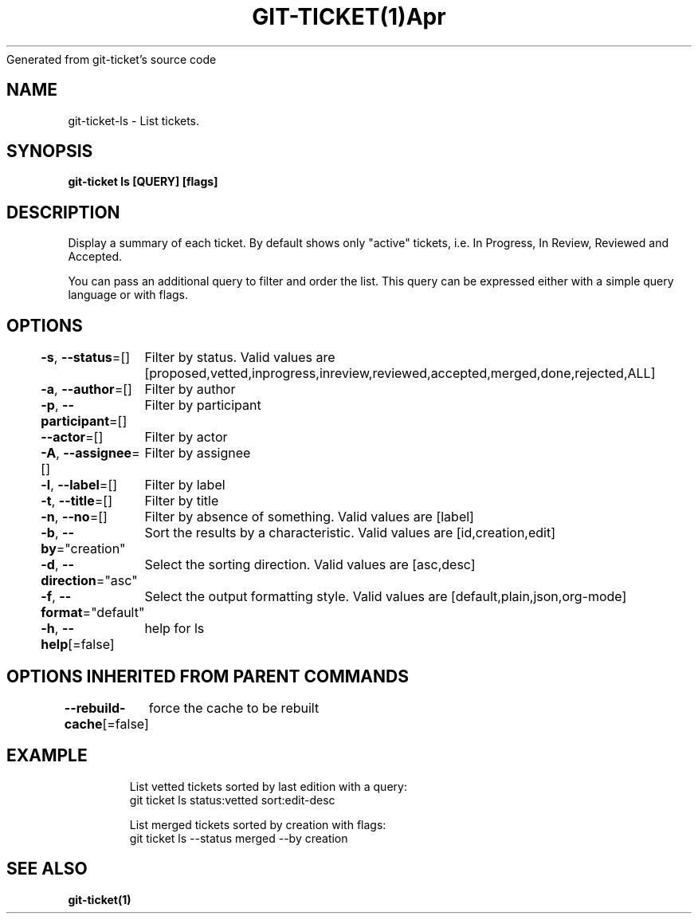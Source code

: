 .nh
.TH GIT\-TICKET(1)Apr 2019
Generated from git\-ticket's source code

.SH NAME
.PP
git\-ticket\-ls \- List tickets.


.SH SYNOPSIS
.PP
\fBgit\-ticket ls [QUERY] [flags]\fP


.SH DESCRIPTION
.PP
Display a summary of each ticket. By default shows only "active" tickets, i.e. In Progress, In Review, Reviewed and Accepted.

.PP
You can pass an additional query to filter and order the list. This query can be expressed either with a simple query language or with flags.


.SH OPTIONS
.PP
\fB\-s\fP, \fB\-\-status\fP=[]
	Filter by status. Valid values are [proposed,vetted,inprogress,inreview,reviewed,accepted,merged,done,rejected,ALL]

.PP
\fB\-a\fP, \fB\-\-author\fP=[]
	Filter by author

.PP
\fB\-p\fP, \fB\-\-participant\fP=[]
	Filter by participant

.PP
\fB\-\-actor\fP=[]
	Filter by actor

.PP
\fB\-A\fP, \fB\-\-assignee\fP=[]
	Filter by assignee

.PP
\fB\-l\fP, \fB\-\-label\fP=[]
	Filter by label

.PP
\fB\-t\fP, \fB\-\-title\fP=[]
	Filter by title

.PP
\fB\-n\fP, \fB\-\-no\fP=[]
	Filter by absence of something. Valid values are [label]

.PP
\fB\-b\fP, \fB\-\-by\fP="creation"
	Sort the results by a characteristic. Valid values are [id,creation,edit]

.PP
\fB\-d\fP, \fB\-\-direction\fP="asc"
	Select the sorting direction. Valid values are [asc,desc]

.PP
\fB\-f\fP, \fB\-\-format\fP="default"
	Select the output formatting style. Valid values are [default,plain,json,org\-mode]

.PP
\fB\-h\fP, \fB\-\-help\fP[=false]
	help for ls


.SH OPTIONS INHERITED FROM PARENT COMMANDS
.PP
\fB\-\-rebuild\-cache\fP[=false]
	force the cache to be rebuilt


.SH EXAMPLE
.PP
.RS

.nf
List vetted tickets sorted by last edition with a query:
git ticket ls status:vetted sort:edit\-desc

List merged tickets sorted by creation with flags:
git ticket ls \-\-status merged \-\-by creation


.fi
.RE


.SH SEE ALSO
.PP
\fBgit\-ticket(1)\fP
